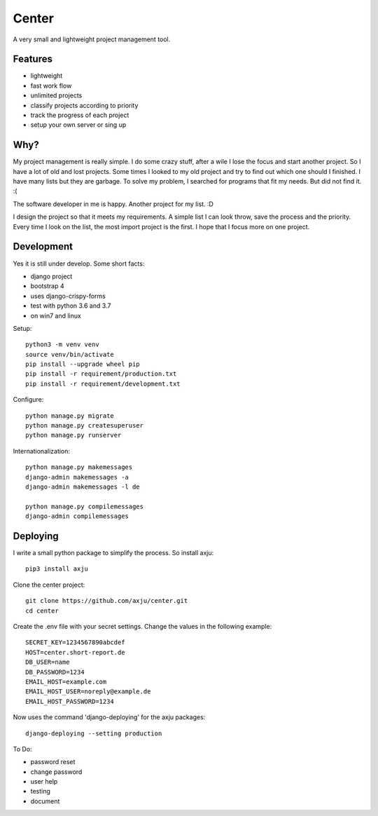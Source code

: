 ======
Center
======

.. image:: https://img.shields.io/gitter/room/nwjs/nw.js.svg
  :alt: Gitter
  :target: https://gitter.im/axju/Lobby?utm_source=share-link&utm_medium=link&utm_campaign=share-link

.. image:: https://img.shields.io/twitter/url/https/github.com/axju/axju.svg?style=social
  :alt: Twitter
  :target: https://twitter.com/intent/tweet?text=Wow:&url=https%3A%2F%2Fgithub.com%2Faxju%2Faxju

A very small and lightweight project management tool.


Features
--------
- lightweight
- fast work flow
- unlimited projects
- classify projects according to priority
- track the progress of each project
- setup your own server or sing up


Why?
----
My project management is really simple. I do some crazy stuff, after a wile I
lose the focus and start another project. So I have a lot of old and lost
projects. Some times I looked to my old project and try to find out which one
should I finished. I have many lists but they are garbage. To solve my problem,
I searched for programs that fit my needs. But did not find it. :(

The software developer in me is happy. Another project for my list. :D

I design the project so that it meets my requirements. A simple list I can look
throw, save the process and the priority. Every time I look on the list, the
most import project is the first. I hope that I focus more on one project.


Development
-----------
Yes it is still under develop. Some short facts:

- django project
- bootstrap 4
- uses django-crispy-forms
- test with python 3.6 and 3.7
- on win7 and linux

Setup::

  python3 -m venv venv
  source venv/bin/activate
  pip install --upgrade wheel pip
  pip install -r requirement/production.txt
  pip install -r requirement/development.txt

Configure::

  python manage.py migrate
  python manage.py createsuperuser
  python manage.py runserver

Internationalization::

  python manage.py makemessages
  django-admin makemessages -a
  django-admin makemessages -l de

  python manage.py compilemessages
  django-admin compilemessages

Deploying
---------
I write a small python package to simplify the process. So install axju::

  pip3 install axju

Clone the center project::

  git clone https://github.com/axju/center.git
  cd center

Create the .env file with your secret settings. Change the values in the
following example::

  SECRET_KEY=1234567890abcdef
  HOST=center.short-report.de
  DB_USER=name
  DB_PASSWORD=1234
  EMAIL_HOST=example.com
  EMAIL_HOST_USER=noreply@example.de
  EMAIL_HOST_PASSWORD=1234

Now uses the command 'django-deploying' for the axju packages::

  django-deploying --setting production


To Do:

- password reset
- change password
- user help
- testing
- document
